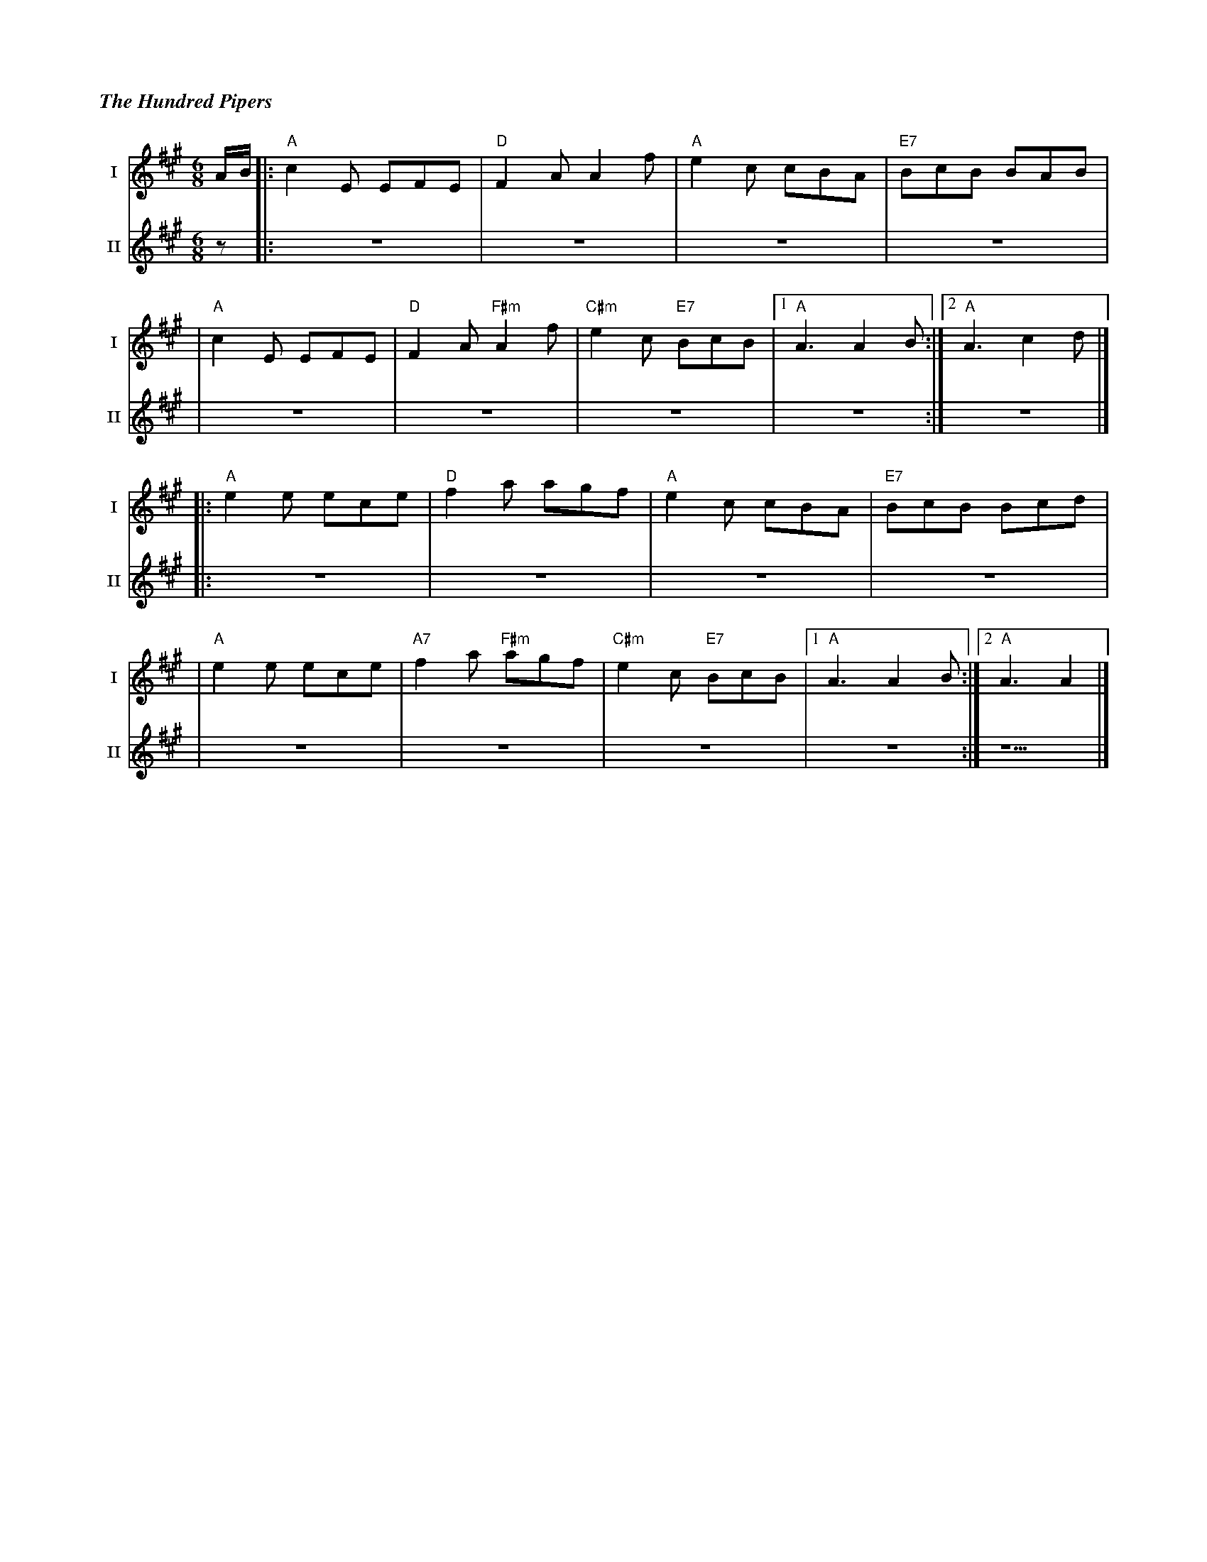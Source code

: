 %%titlefont Times-Bold-Italic 16
%%titleleft true
%%scale 0.65
X: 1
T: The Hundred Pipers
R: jig
M: 6/8
L: 1/8
V:T1 name="I"   snm="I"
V:T2 name="II"  snm="II"
K: Amaj
[V:T1]A/B/ |:"A"c2E EFE|"D"F2A A2f      |"A"e2c cBA      |"E7"BcB BAB |
[V:T2] z   |: z6       | z6             | z6             | z6         |
[V:T1]     |"A"c2E EFE |"D"F2A "F#m"A2f |"C#m"e2c "E7"BcB|1 "A"A3 A2B:|2 "A"A3 c2d|]
[V:T2]     | z6        | z6             | z6             | z6        :| z6        |]
[V:T1]     |:"A"e2e ece|"D"f2a agf      |"A"e2c cBA      |"E7"BcB Bcd |
[V:T2]     |: z6       | z6             | z6             | z6         |
[V:T1]     |"A"e2e ece |"A7"f2a "F#m"agf|"C#m"e2c "E7"BcB|1"A"A3 A2B :|2 "A"A3 A2 |]
[V:T2]     | z6        | z6             | z6             | z6        :| z5        |]
